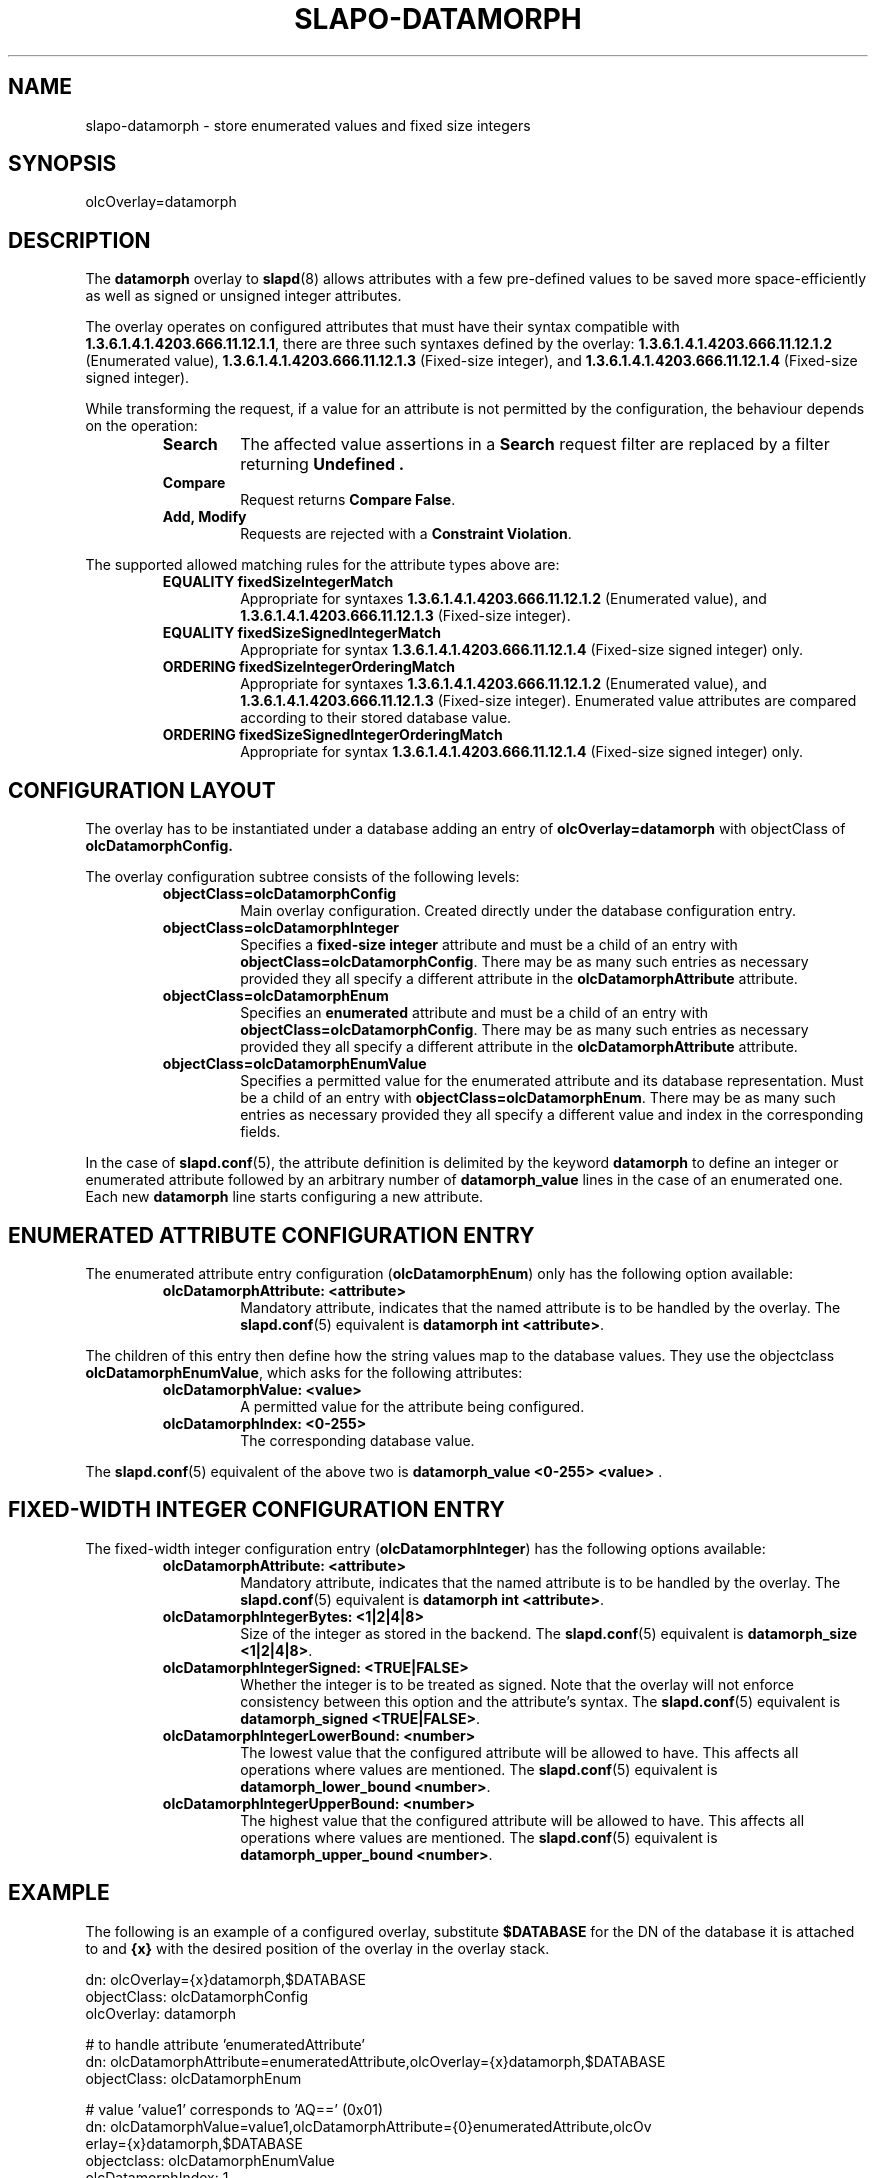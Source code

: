 .TH SLAPO-DATAMORPH 5 "RELEASEDATE" "OpenLDAP"
.\" Copyright 2016-2017 Symas Corp. All Rights Reserved.
.\" Copying restrictions apply.  See LICENSE.
.SH NAME
slapo\-datamorph \- store enumerated values and fixed size integers
.SH SYNOPSIS
olcOverlay=datamorph
.SH DESCRIPTION
The
.B datamorph
overlay to
.BR slapd (8)
allows attributes with a few pre-defined values to be saved more
space-efficiently as well as signed or unsigned integer attributes.

.LP
The overlay operates on configured attributes that must have their syntax
compatible with
.BR 1.3.6.1.4.1.4203.666.11.12.1.1 ,
there are three such syntaxes defined by the overlay:
.B 1.3.6.1.4.1.4203.666.11.12.1.2
(Enumerated value),
.B 1.3.6.1.4.1.4203.666.11.12.1.3
(Fixed-size integer), and
.B 1.3.6.1.4.1.4203.666.11.12.1.4
(Fixed-size signed integer).
.LP

While transforming the request, if a value for an attribute is not permitted by the configuration, the behaviour depends on the operation:

.RS
.TP
.B Search
The affected value assertions in a
.B Search
request filter are replaced by a filter returning
.B Undefined .
.TP
.B Compare
Request returns
.B Compare
.BR False .
.TP
.B Add, Modify
Requests are rejected with a
.B Constraint
.BR Violation .
.RE

The supported allowed matching rules for the attribute types above are:

.RS
.TP
.B EQUALITY fixedSizeIntegerMatch
Appropriate for syntaxes
.B 1.3.6.1.4.1.4203.666.11.12.1.2
(Enumerated value), and
.B 1.3.6.1.4.1.4203.666.11.12.1.3
(Fixed-size integer).
.TP
.B EQUALITY fixedSizeSignedIntegerMatch
Appropriate for syntax
.B 1.3.6.1.4.1.4203.666.11.12.1.4
(Fixed-size signed integer) only.
.TP
.B ORDERING fixedSizeIntegerOrderingMatch
Appropriate for syntaxes
.B 1.3.6.1.4.1.4203.666.11.12.1.2
(Enumerated value), and
.B 1.3.6.1.4.1.4203.666.11.12.1.3
(Fixed-size integer). Enumerated value attributes are compared according to
their stored database value.
.TP
.B ORDERING fixedSizeSignedIntegerOrderingMatch
Appropriate for syntax
.B 1.3.6.1.4.1.4203.666.11.12.1.4
(Fixed-size signed integer) only.


.SH CONFIGURATION LAYOUT

The overlay has to be instantiated under a database adding an entry of
.B olcOverlay=datamorph
with objectClass of
.BR olcDatamorphConfig.

The overlay configuration subtree consists of the following levels:
.RS
.TP
.B objectClass=olcDatamorphConfig
Main overlay configuration. Created directly under the database
configuration entry.
.TP
.B objectClass=olcDatamorphInteger
Specifies a
.B fixed-size integer
attribute and must be a child of an entry with
.BR objectClass=olcDatamorphConfig .
There may be as many such entries as necessary provided they all specify a
different attribute in the
.B olcDatamorphAttribute
attribute.
.TP
.B objectClass=olcDatamorphEnum
Specifies an
.B enumerated
attribute and must be a child of an entry with
.BR objectClass=olcDatamorphConfig .
There may be as many such entries as necessary provided they all specify a
different attribute in the
.B olcDatamorphAttribute
attribute.
.TP
.B objectClass=olcDatamorphEnumValue
Specifies a permitted value for the enumerated attribute and its database
representation. Must be a child of an entry with
.BR objectClass=olcDatamorphEnum .
There may be as many such entries as necessary provided they all specify a
different value and index in the corresponding fields.
.RE

In the case of
.BR slapd.conf (5),
the attribute definition is delimited by the keyword
.B datamorph
to define an integer or enumerated attribute followed by an arbitrary number of
.B datamorph_value
lines in the case of an enumerated one. Each new
.B datamorph
line starts configuring a new attribute.

.SH ENUMERATED ATTRIBUTE CONFIGURATION ENTRY

The enumerated attribute entry configuration
.RB ( olcDatamorphEnum )
only has the following option available:

.RS
.TP
.B olcDatamorphAttribute: <attribute>
Mandatory attribute, indicates that the named attribute is to be handled by the
overlay. The
.BR slapd.conf (5)
equivalent is
.B datamorph "int"
.BR <attribute> .
.RE

The children of this entry then define how the string values map to the
database values. They use the objectclass
.BR olcDatamorphEnumValue ,
which asks for the following attributes:

.RS
.TP
.B olcDatamorphValue: <value>
A permitted value for the attribute being configured.
.TP
.B olcDatamorphIndex: <0-255>
The corresponding database value.
.RE

The
.BR slapd.conf (5)
equivalent of the above two is
.B datamorph_value <0-255> <value>
.RB .

.SH FIXED-WIDTH INTEGER CONFIGURATION ENTRY

The fixed-width integer configuration entry
.RB ( olcDatamorphInteger )
has the following options available:

.RS
.TP
.B olcDatamorphAttribute: <attribute>
Mandatory attribute, indicates that the named attribute is to be handled by the
overlay. The
.BR slapd.conf (5)
equivalent is
.B datamorph "int"
.BR <attribute> .
.TP
.B olcDatamorphIntegerBytes: <1|2|4|8>
Size of the integer as stored in the backend. The
.BR slapd.conf (5)
equivalent is
.B datamorph_size
.BR <1|2|4|8> .
.TP
.B olcDatamorphIntegerSigned: <TRUE|FALSE>
Whether the integer is to be treated as signed. Note that the overlay will not
enforce consistency between this option and the attribute's syntax. The
.BR slapd.conf (5)
equivalent is
.B datamorph_signed
.BR <TRUE|FALSE> .
.TP
.B olcDatamorphIntegerLowerBound: <number>
The lowest value that the configured attribute will be allowed to have. This
affects all operations where values are mentioned. The
.BR slapd.conf (5)
equivalent is
.B datamorph_lower_bound
.BR <number> .
.TP
.B olcDatamorphIntegerUpperBound: <number>
The highest value that the configured attribute will be allowed to have. This
affects all operations where values are mentioned. The
.BR slapd.conf (5)
equivalent is
.B datamorph_upper_bound
.BR <number> .
.RE

.SH EXAMPLE

The following is an example of a configured overlay, substitute
.B $DATABASE
for the DN of the database it is attached to and
.B {x}
with the desired position of the overlay in the overlay stack.

.nf
dn: olcOverlay={x}datamorph,$DATABASE
objectClass: olcDatamorphConfig
olcOverlay: datamorph

# to handle attribute 'enumeratedAttribute'
dn: olcDatamorphAttribute=enumeratedAttribute,olcOverlay={x}datamorph,$DATABASE
objectClass: olcDatamorphEnum

# value 'value1' corresponds to 'AQ==' (0x01)
dn: olcDatamorphValue=value1,olcDatamorphAttribute={0}enumeratedAttribute,olcOv
 erlay={x}datamorph,$DATABASE
objectclass: olcDatamorphEnumValue
olcDatamorphIndex: 1

# value 'value11' corresponds to 'Cw==' (0x0B)
dn: olcDatamorphValue=value11,olcDatamorphAttribute={0}enumeratedAttribute,olcO
 verlay={x}datamorph,$DATABASE
objectclass: olcDatamorphEnumValue
olcDatamorphIndex: 11

# handle attribute 'signedInteger' as a 2-byte signed integer with values
# between -20000 and 30000 (inclusive on both sides)
dn: olcDatamorphAttribute=signedInteger,olcOverlay={x}datamorph,$DATABASE
objectclass: olcDatamorphInteger
olcDatamorphIntegerBytes: 2
olcDatamorphIntegerSigned: TRUE
olcDatamorphIntegerLowerBound: -20000
olcDatamorphIntegerUpperBound: 30000

# handle attribute 'shortInteger' as a 1-byte unsigned integer with only values
# 0 and 1 allowed (effectively a true/false)
dn: olcDatamorphAttribute=shortInteger,olcOverlay={x}datamorph,$DATABASE
objectclass: olcDatamorphInteger
olcDatamorphIntegerBytes: 1
olcDatamorphIntegerUpperBound: 1
olcDatamorphIntegerSigned: FALSE
.fi

The
.BR slapd.conf (5)
equivalent of the above follows:

.nf
overlay datamorph

datamorph enum enumeratedAttribute
datamorph_value 1 value1
datamorph_value 11 value11

datamorph int signedInteger
datamorph_size 2
datamorph_signed TRUE
datamorph_lower_bound -20000
datamorph_upper_bound 30000

datamorph int shortInteger
datamorph_size 1
datamorph_signed no
datamorph_upper_bound 1
.fi

.SH REPLICATION

Given that there are syntaxes and matching rules provided by the overlay, it
should be configured on each replica to guarantee consistency.

.SH BUGS AND LIMITATIONS
Due to the fact that overlays are not active in the
.BR slapcat (8)
nor
.BR slapadd (8)
processes, backups of the database will be made exactly as stored. This means
that backups made using
.BR ldapsearch (1)
cannot be used by
.BR slapadd (8)
nor can backups made using
.BR slapcat (8)
be loaded using
.BR ldapadd (8).

Value based ACLs that involve values of the transformed attributes are not
supported.

The overlay will refuse operations that add or rename entries with any of the
configured attributes in their RDN.

No controls are explicitly handled in the overlay, attaching any controls that
reference configured attributes might lead to unexpected behaviour and is
therefore discouraged.

Increment modification of the configured attributes is not supported either.

If a transformation is configured to be signed yet the attribute's schema uses the
unsigned syntax and matching rules, inequality matching will not work as
intended and will treat negative numbers as higher than positive numbers.

.SH FILES
.TP
ETCDIR/slapd.conf
default slapd configuration file
.TP
ETCDIR/slapd.d
default slapd configuration directory
.SH SEE ALSO
.BR slapd-config (5),
.BR slapd.conf (5),
.BR slapd.overlays (5),
.BR slapd (8),
.BR slapcat (8),
.BR slapadd (8)
.SH ACKNOWLEDGEMENTS
This module was developed in 2016 by Ondřej Kuzník for Symas Corp.
